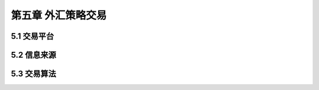 =======================
第五章 外汇策略交易
=======================

---------------
5.1 交易平台
---------------

---------------
5.2 信息来源
---------------

---------------
5.3 交易算法
---------------
